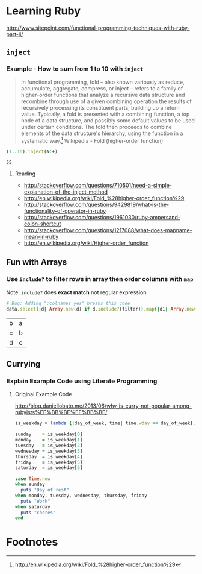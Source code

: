 * Learning Ruby

http://www.sitepoint.com/functional-programming-techniques-with-ruby-part-ii/

** =inject=

*** Example - How to sum from 1 to 10 with =inject=

#+BEGIN_QUOTE
In functional programming, fold – also known variously as reduce, accumulate, aggregate, compress, or inject – refers to a family of higher-order functions that analyze a recursive data structure and recombine through use of a given combining operation the results of recursively processing its constituent parts, building up a return value. Typically, a fold is presented with a combining function, a top node of a data structure, and possibly some default values to be used under certain conditions. The fold then proceeds to combine elements of the data structure's hierarchy, using the function in a systematic way.[fn:1] Wikipedia - Fold (higher-order function)
#+END_QUOTE

#+name: example-sum-1-to-10-with-inject-ruby
#+begin_src ruby
(1..10).inject(&:+)
#+end_src

#+RESULTS: example-sum-1-to-10-with-inject-ruby
: 55

**** Reading

   - http://stackoverflow.com/questions/710501/need-a-simple-explanation-of-the-inject-method
   - http://en.wikipedia.org/wiki/Fold_%28higher-order_function%29
   - http://stackoverflow.com/questions/9429819/what-is-the-functionality-of-operator-in-ruby
   - http://stackoverflow.com/questions/1961030/ruby-ampersand-colon-shortcut
   - http://stackoverflow.com/questions/1217088/what-does-mapname-mean-in-ruby
   - http://en.wikipedia.org/wiki/Higher-order_function

#+BEGIN_COMMENT
There is another huge advantage of lazy evaluation. Look at this code:
(1..100).select { |x| x % 3 == 0 }.select { |x| x % 4 == 0 }
This code attempts to find all numbers between 1 and 100 that are divisible by both 3 and 4, but in the process iterates over the set of numbers twice! Lazy evaluation collapses all of the enumerator actions into a single iteration:

(1..100).lazy.select { |x| x % 3 == 0 }.select { |x| x % 4 == 0 }.to_a
This could dramatically speed up code where multiple filters are being applied to a collection. This collapsing of the enumerable chain works for any of the many methods defined on the Enumerable class, including but not limited to, #select, #map and #take.
#+END_COMMENT

** Fun with Arrays

*** Use =include?= to filter rows in array then order columns with =map=

Note: =include?= does *exact match* not regular expression 

#+name: example-filter-then-order-array-ruby
#+header: :var data='(("a" "b" "c") ("b" "c" "d") ("c" "d" "e"))
#+header: :var filter="c"
#+header: :var columns='(1 0)
#+header: :results replace 
#+begin_src ruby
  # Bug: Adding ":colnames yes" breaks this code
  data.select{|d| Array.new(d) if d.include?(filter)}.map{|d1| Array.new(columns.length){|i| d1.fetch(columns[i])}} 
#+end_src

#+RESULTS: filter-then-order-array-ruby
| b | a |
| c | b |
| d | c |


** Currying

*** Explain Example Code using Literate Programming

**** Original Example Code

[[http://blog.daniellobato.me/2013/06/why-is-curry-not-popular-among-rubyists%EF%BB%BF%EF%BB%BF/]]

#+begin_src ruby
is_weekday = lambda {|day_of_week, time| time.wday == day_of_week}.curry

sunday    = is_weekday[0]
monday    = is_weekday[1]
tuesday   = is_weekday[2]
wednesday = is_weekday[3]
thursday  = is_weekday[4]
friday    = is_weekday[5]
saturday  = is_weekday[6]

case Time.now
when sunday 
  puts "Day of rest"
when monday, tuesday, wednesday, thursday, friday
  puts "Work"
when saturday
  puts "chores"
end
#+end_src

* Footnotes

[fn:1] http://en.wikipedia.org/wiki/Fold_%28higher-order_function%29

